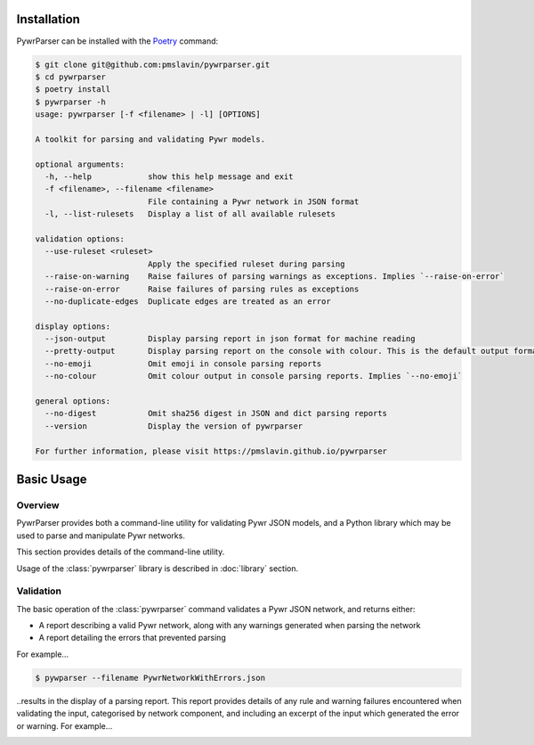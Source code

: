 Installation
============

PywrParser can be installed with the `Poetry <https://python-poetry.org>`_ command:

.. code-block:: console

   $ git clone git@github.com:pmslavin/pywrparser.git
   $ cd pywrparser
   $ poetry install
   $ pywrparser -h
   usage: pywrparser [-f <filename> | -l] [OPTIONS]

   A toolkit for parsing and validating Pywr models.

   optional arguments:
     -h, --help            show this help message and exit
     -f <filename>, --filename <filename>
                           File containing a Pywr network in JSON format
     -l, --list-rulesets   Display a list of all available rulesets

   validation options:
     --use-ruleset <ruleset>
                           Apply the specified ruleset during parsing
     --raise-on-warning    Raise failures of parsing warnings as exceptions. Implies `--raise-on-error`
     --raise-on-error      Raise failures of parsing rules as exceptions
     --no-duplicate-edges  Duplicate edges are treated as an error

   display options:
     --json-output         Display parsing report in json format for machine reading
     --pretty-output       Display parsing report on the console with colour. This is the default output format
     --no-emoji            Omit emoji in console parsing reports
     --no-colour           Omit colour output in console parsing reports. Implies `--no-emoji`

   general options:
     --no-digest           Omit sha256 digest in JSON and dict parsing reports
     --version             Display the version of pywrparser

   For further information, please visit https://pmslavin.github.io/pywrparser

Basic Usage
===========

Overview
--------

PywrParser provides both a command-line utility for validating Pywr JSON models,
and a Python library which may be used to parse and manipulate Pywr networks.

This section provides details of the command-line utility.

Usage of the :class:`pywrparser` library is described in :doc:`library` section.


Validation
----------

The basic operation of the :class:`pywrparser` command validates a Pywr JSON network,
and returns either:

* A report describing a valid Pywr network, along with any warnings generated
  when parsing the network
* A report detailing the errors that prevented parsing

For example...

.. code-block:: console

    $ pywparser --filename PywrNetworkWithErrors.json

..results in the display of a parsing report. This report provides details of any
rule and warning failures encountered when validating the input, categorised by
network component, and including an excerpt of the input which generated the
error or warning. For example...

.. image:: images/parsing.report.png
   :name: parsing.report
   :scale: 50%
   :class: scaled-link
